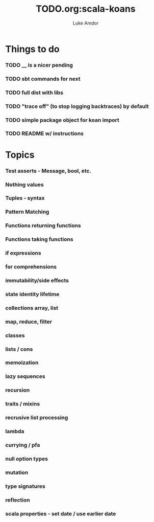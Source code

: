 #+TITLE:     TODO.org:scala-koans
#+AUTHOR:    Luke Amdor
#+OPTIONS:   H:3 num:t toc:nil \n:nil @:t ::t |:t ^:t -:t f:t *:t <:t

* Things to do
  :PROPERTIES:
  :ID:       23E57057-6ADF-4E95-A9C3-16E6AF6217F8
  :END:
*** TODO __ is a nicer pending
*** TODO sbt commands for next
*** TODO full dist with libs
*** TODO "trace off" (to stop logging backtraces) by default
*** TODO simple package object for koan import
*** TODO README w/ instructions
* Topics
*** Test asserts - Message, bool, etc.
*** Nothing values
*** Tuples - syntax
*** Pattern Matching
*** Functions returning functions
*** Functions taking functions
*** if expressions
*** for comprehensions
*** immutability/side effects
*** state identity lifetime
*** collections array, list
*** map, reduce, filter
*** classes
*** lists / cons
*** memoization
*** lazy sequences
*** recursion
*** traits / mixins
*** recrusive list processing
*** lambda
*** currying / pfa
*** null option types
*** mutation
*** type signatures
*** reflection
*** scala properties - set date / use earlier date

